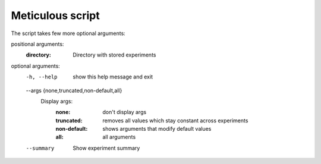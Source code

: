 Meticulous script
=================
The script takes few more optional arguments:

positional arguments:
  :directory:            Directory with stored experiments

optional arguments:
  -h, --help            show this help message and exit
  --args {none,truncated,non-default,all}
                        Display args:
                            :none: don't display args
                            :truncated: removes all values which stay constant across experiments
                            :non-default: shows arguments that modify default values
                            :all: all arguments
  --summary             Show experiment summary

